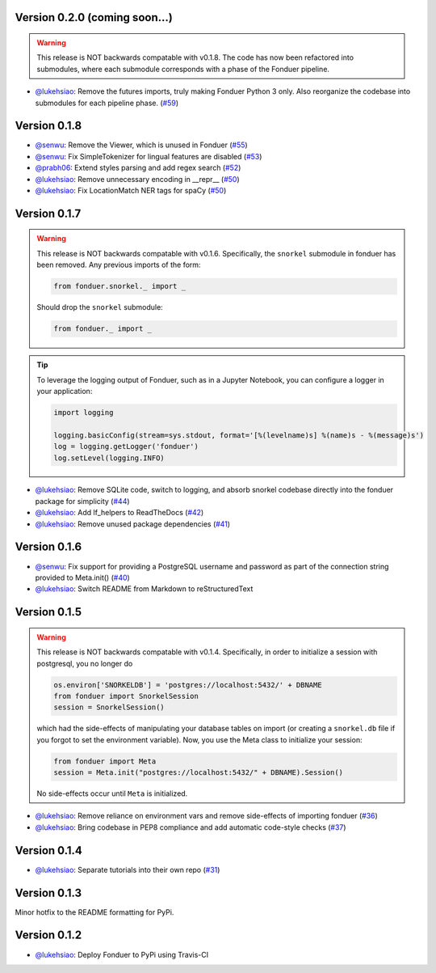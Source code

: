 Version 0.2.0 (coming soon...)
------------------------------

.. warning::
    This release is NOT backwards compatable with v0.1.8. The code has now been
    refactored into submodules, where each submodule corresponds with a phase
    of the Fonduer pipeline.

* `@lukehsiao`_: Remove the futures imports, truly making Fonduer Python 3
  only. Also reorganize the codebase into submodules for each pipeline phase.
  (`#59 <https://github.com/HazyResearch/fonduer/pull/59>`_)

Version 0.1.8
-------------

* `@senwu`_: Remove the Viewer, which is unused in Fonduer 
  (`#55 <https://github.com/HazyResearch/fonduer/pull/55>`_)
* `@senwu`_: Fix SimpleTokenizer for lingual features are disabled 
  (`#53 <https://github.com/HazyResearch/fonduer/pull/53>`_)
* `@prabh06`_: Extend styles parsing and add regex search 
  (`#52 <https://github.com/HazyResearch/fonduer/pull/52>`_)
* `@lukehsiao`_: Remove unnecessary encoding in __repr__
  (`#50 <https://github.com/HazyResearch/fonduer/pull/50>`_)
* `@lukehsiao`_: Fix LocationMatch NER tags for spaCy 
  (`#50 <https://github.com/HazyResearch/fonduer/pull/50>`_)

Version 0.1.7
-------------

.. warning::
    This release is NOT backwards compatable with v0.1.6. Specifically, the
    ``snorkel`` submodule in fonduer has been removed. Any previous imports of
    the form:

    .. code:: python

        from fonduer.snorkel._ import _

    Should drop the ``snorkel`` submodule:

    .. code:: python
        
        from fonduer._ import _

.. tip::
    To leverage the logging output of Fonduer, such as in a Jupyter Notebook,
    you can configure a logger in your application:

    .. code:: python

        import logging

        logging.basicConfig(stream=sys.stdout, format='[%(levelname)s] %(name)s - %(message)s')
        log = logging.getLogger('fonduer')
        log.setLevel(logging.INFO)


* `@lukehsiao`_: Remove SQLite code, switch to logging, and absorb snorkel
  codebase directly into the fonduer package for simplicity
  (`#44 <https://github.com/HazyResearch/fonduer/pull/44>`_)
* `@lukehsiao`_: Add lf_helpers to ReadTheDocs 
  (`#42 <https://github.com/HazyResearch/fonduer/pull/42>`_)
* `@lukehsiao`_: Remove unused package dependencies 
  (`#41 <https://github.com/HazyResearch/fonduer/pull/41>`_)

Version 0.1.6
-------------

* `@senwu`_: Fix support for providing a PostgreSQL username and password as
  part of the connection string provided to Meta.init() 
  (`#40 <https://github.com/HazyResearch/fonduer/pull/40>`_)
* `@lukehsiao`_: Switch README from Markdown to reStructuredText 

Version 0.1.5 
-------------
.. warning::
    This release is NOT backwards compatable with v0.1.4. Specifically, in order
    to initialize a session with postgresql, you no longer do

    .. code:: python
        
        os.environ['SNORKELDB'] = 'postgres://localhost:5432/' + DBNAME
        from fonduer import SnorkelSession       
        session = SnorkelSession()

    which had the side-effects of manipulating your database tables on import
    (or creating a ``snorkel.db`` file if you forgot to set the environment
    variable). Now, you use the Meta class to initialize your session:

    .. code:: python

        from fonduer import Meta       
        session = Meta.init("postgres://localhost:5432/" + DBNAME).Session()
      
    No side-effects occur until ``Meta`` is initialized.

* `@lukehsiao`_: Remove reliance on environment vars and remove side-effects of
  importing fonduer (`#36 <https://github.com/HazyResearch/fonduer/pull/36>`_)
* `@lukehsiao`_: Bring codebase in PEP8 compliance and add automatic code-style
  checks (`#37 <https://github.com/HazyResearch/fonduer/pull/37>`_)

Version 0.1.4 
-------------

* `@lukehsiao`_: Separate tutorials into their own repo (`#31
  <https://github.com/HazyResearch/fonduer/pull/31>`_)

Version 0.1.3
-------------

Minor hotfix to the README formatting for PyPi.

Version 0.1.2
-------------

* `@lukehsiao`_: Deploy Fonduer to PyPi using Travis-CI 


.. 
  For convenience, all username links for contributors can be listed here

.. _@lukehsiao: https://github.com/lukehsiao
.. _@senwu: https://github.com/senwu
.. _@prabh06: https://github.com/Prabh06
